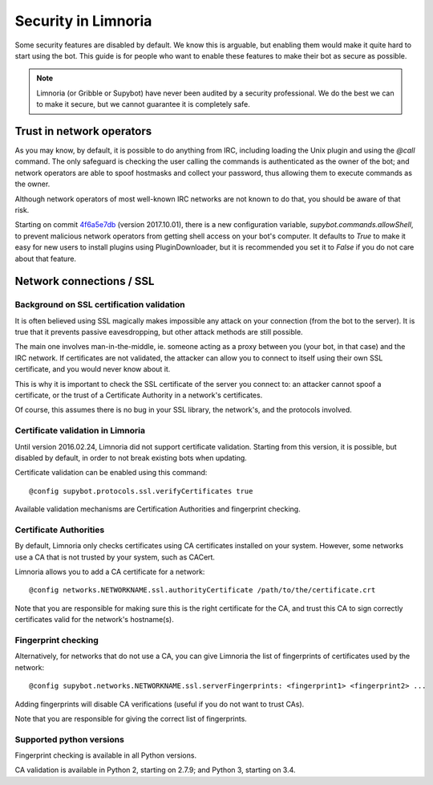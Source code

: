 ********************
Security in Limnoria
********************

Some security features are disabled by default.
We know this is arguable, but enabling them would make it quite hard
to start using the bot.
This guide is for people who want to enable these features to make
their bot as secure as possible.

.. note::

    Limnoria (or Gribble or Supybot) have never been audited by a security
    professional.
    We do the best we can to make it secure, but we cannot guarantee it is
    completely safe.

Trust in network operators
==========================

As you may know, by default, it is possible to do anything from IRC, including
loading the Unix plugin and using the `@call` command.
The only safeguard is checking the user calling the commands is authenticated
as the owner of the bot; and network operators are able to spoof hostmasks
and collect your password, thus allowing them to execute commands as the
owner.

Although network operators of most well-known IRC networks are not known to
do that, you should be aware of that risk.

Starting on commit `4f6a5e7db`_ (version 2017.10.01), there is a new
configuration variable, `supybot.commands.allowShell`, to prevent malicious
network operators from getting shell access on your bot's computer.
It defaults to `True` to make it easy for new users to install plugins using
PluginDownloader, but it is recommended you set it to `False` if you do not
care about that feature.

.. _4f6a5e7db: https://github.com/ProgVal/Limnoria/commit/4f6a5e7db


.. _security-ssl:

Network connections / SSL
=========================

Background on SSL certification validation
------------------------------------------

It is often believed using SSL magically makes impossible any attack on your
connection (from the bot to the server).
It is true that it prevents passive eavesdropping, but other attack methods
are still possible.

The main one involves man-in-the-middle, ie. someone acting as a proxy between
you (your bot, in that case) and the IRC network.
If certificates are not validated, the attacker can allow you to connect
to itself using their own SSL certificate, and you would never know about it.

This is why it is important to check the SSL certificate of the server
you connect to: an attacker cannot spoof a certificate, or the trust of
a Certificate Authority in a network's certificates.

Of course, this assumes there is no bug in your SSL library, the network's,
and the protocols involved.

Certificate validation in Limnoria
----------------------------------

Until version 2016.02.24, Limnoria did not support certificate validation.
Starting from this version, it is possible, but disabled by default, in order
to not break existing bots when updating.

Certificate validation can be enabled using this command::

    @config supybot.protocols.ssl.verifyCertificates true

Available validation mechanisms are Certification Authorities and
fingerprint checking.

Certificate Authorities
-----------------------

By default, Limnoria only checks certificates using CA certificates installed
on your system. However, some networks use a CA that is not trusted by your
system, such as CACert.

Limnoria allows you to add a CA certificate for a network::

    @config networks.NETWORKNAME.ssl.authorityCertificate /path/to/the/certificate.crt

Note that you are responsible for making sure this is the right certificate
for the CA, and trust this CA to sign correctly certificates valid for the
network's hostname(s).


Fingerprint checking
--------------------

Alternatively, for networks that do not use a CA, you can give Limnoria
the list of fingerprints of certificates used by the network::

    @config supybot.networks.NETWORKNAME.ssl.serverFingerprints: <fingerprint1> <fingerprint2> ...

Adding fingerprints will disable CA verifications (useful if you do not
want to trust CAs).

Note that you are responsible for giving the correct list of fingerprints.

.. _ssl-python-versions:

Supported python versions
-------------------------

Fingerprint checking is available in all Python versions.

CA validation is available in Python 2, starting on 2.7.9; and
Python 3, starting on 3.4.
